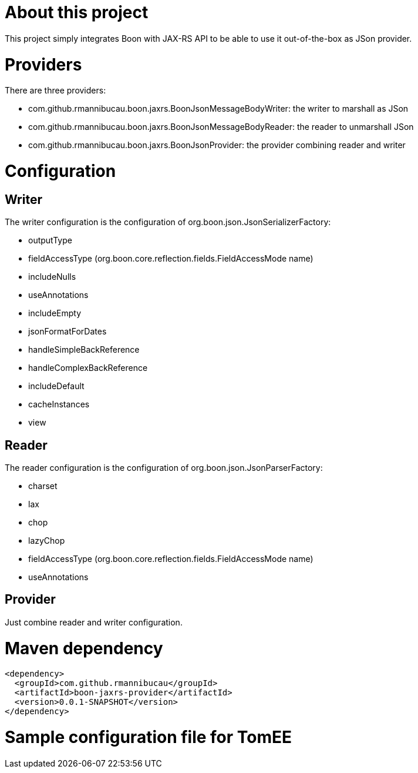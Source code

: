 # About this project

This project simply integrates Boon with JAX-RS API to be able to use it out-of-the-box as JSon provider.

# Providers

There are three providers:

* com.github.rmannibucau.boon.jaxrs.BoonJsonMessageBodyWriter: the writer to marshall as JSon
* com.github.rmannibucau.boon.jaxrs.BoonJsonMessageBodyReader: the reader to unmarshall JSon
* com.github.rmannibucau.boon.jaxrs.BoonJsonProvider: the provider combining reader and writer

# Configuration

## Writer

The writer configuration is the configuration of org.boon.json.JsonSerializerFactory:

* outputType
* fieldAccessType (org.boon.core.reflection.fields.FieldAccessMode name)
* includeNulls
* useAnnotations
* includeEmpty
* jsonFormatForDates
* handleSimpleBackReference
* handleComplexBackReference
* includeDefault
* cacheInstances
* view

## Reader

The reader configuration is the configuration of org.boon.json.JsonParserFactory:

* charset
* lax
* chop
* lazyChop
* fieldAccessType (org.boon.core.reflection.fields.FieldAccessMode name)
* useAnnotations

## Provider

Just combine reader and writer configuration.

# Maven dependency

[source,xml]
```
<dependency>
  <groupId>com.github.rmannibucau</groupId>
  <artifactId>boon-jaxrs-provider</artifactId>
  <version>0.0.1-SNAPSHOT</version>
</dependency>
```

# Sample configuration file for TomEE
